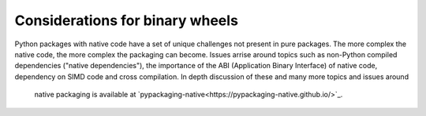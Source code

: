 ================================
Considerations for binary wheels
================================

Python packages with native code have a set of unique challenges not present
in pure packages. The more complex the native code, the more complex the
packaging can become. Issues arrise around topics such as non-Python compiled
dependencies ("native dependencies"), the importance of the ABI (Application
Binary Interface) of native code, dependency on SIMD code and cross
compilation. In depth discussion of these and many more topics and issues around
 native packaging is available at
 `pypackaging-native<https://pypackaging-native.github.io/>`_.
